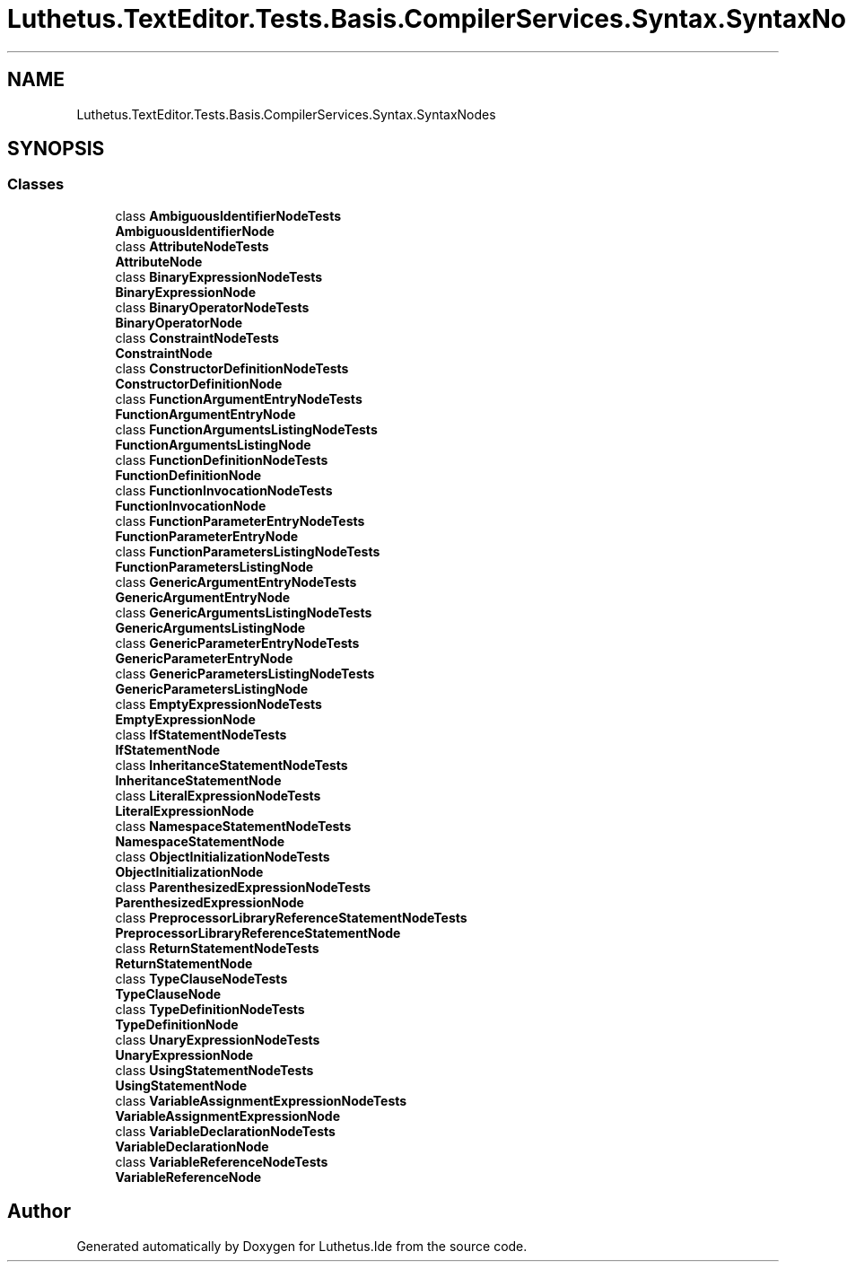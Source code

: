 .TH "Luthetus.TextEditor.Tests.Basis.CompilerServices.Syntax.SyntaxNodes" 3 "Version 1.0.0" "Luthetus.Ide" \" -*- nroff -*-
.ad l
.nh
.SH NAME
Luthetus.TextEditor.Tests.Basis.CompilerServices.Syntax.SyntaxNodes
.SH SYNOPSIS
.br
.PP
.SS "Classes"

.in +1c
.ti -1c
.RI "class \fBAmbiguousIdentifierNodeTests\fP"
.br
.RI "\fBAmbiguousIdentifierNode\fP "
.ti -1c
.RI "class \fBAttributeNodeTests\fP"
.br
.RI "\fBAttributeNode\fP "
.ti -1c
.RI "class \fBBinaryExpressionNodeTests\fP"
.br
.RI "\fBBinaryExpressionNode\fP "
.ti -1c
.RI "class \fBBinaryOperatorNodeTests\fP"
.br
.RI "\fBBinaryOperatorNode\fP "
.ti -1c
.RI "class \fBConstraintNodeTests\fP"
.br
.RI "\fBConstraintNode\fP "
.ti -1c
.RI "class \fBConstructorDefinitionNodeTests\fP"
.br
.RI "\fBConstructorDefinitionNode\fP "
.ti -1c
.RI "class \fBFunctionArgumentEntryNodeTests\fP"
.br
.RI "\fBFunctionArgumentEntryNode\fP "
.ti -1c
.RI "class \fBFunctionArgumentsListingNodeTests\fP"
.br
.RI "\fBFunctionArgumentsListingNode\fP "
.ti -1c
.RI "class \fBFunctionDefinitionNodeTests\fP"
.br
.RI "\fBFunctionDefinitionNode\fP "
.ti -1c
.RI "class \fBFunctionInvocationNodeTests\fP"
.br
.RI "\fBFunctionInvocationNode\fP "
.ti -1c
.RI "class \fBFunctionParameterEntryNodeTests\fP"
.br
.RI "\fBFunctionParameterEntryNode\fP "
.ti -1c
.RI "class \fBFunctionParametersListingNodeTests\fP"
.br
.RI "\fBFunctionParametersListingNode\fP "
.ti -1c
.RI "class \fBGenericArgumentEntryNodeTests\fP"
.br
.RI "\fBGenericArgumentEntryNode\fP "
.ti -1c
.RI "class \fBGenericArgumentsListingNodeTests\fP"
.br
.RI "\fBGenericArgumentsListingNode\fP "
.ti -1c
.RI "class \fBGenericParameterEntryNodeTests\fP"
.br
.RI "\fBGenericParameterEntryNode\fP "
.ti -1c
.RI "class \fBGenericParametersListingNodeTests\fP"
.br
.RI "\fBGenericParametersListingNode\fP "
.ti -1c
.RI "class \fBEmptyExpressionNodeTests\fP"
.br
.RI "\fBEmptyExpressionNode\fP "
.ti -1c
.RI "class \fBIfStatementNodeTests\fP"
.br
.RI "\fBIfStatementNode\fP "
.ti -1c
.RI "class \fBInheritanceStatementNodeTests\fP"
.br
.RI "\fBInheritanceStatementNode\fP "
.ti -1c
.RI "class \fBLiteralExpressionNodeTests\fP"
.br
.RI "\fBLiteralExpressionNode\fP "
.ti -1c
.RI "class \fBNamespaceStatementNodeTests\fP"
.br
.RI "\fBNamespaceStatementNode\fP "
.ti -1c
.RI "class \fBObjectInitializationNodeTests\fP"
.br
.RI "\fBObjectInitializationNode\fP "
.ti -1c
.RI "class \fBParenthesizedExpressionNodeTests\fP"
.br
.RI "\fBParenthesizedExpressionNode\fP "
.ti -1c
.RI "class \fBPreprocessorLibraryReferenceStatementNodeTests\fP"
.br
.RI "\fBPreprocessorLibraryReferenceStatementNode\fP "
.ti -1c
.RI "class \fBReturnStatementNodeTests\fP"
.br
.RI "\fBReturnStatementNode\fP "
.ti -1c
.RI "class \fBTypeClauseNodeTests\fP"
.br
.RI "\fBTypeClauseNode\fP "
.ti -1c
.RI "class \fBTypeDefinitionNodeTests\fP"
.br
.RI "\fBTypeDefinitionNode\fP "
.ti -1c
.RI "class \fBUnaryExpressionNodeTests\fP"
.br
.RI "\fBUnaryExpressionNode\fP "
.ti -1c
.RI "class \fBUsingStatementNodeTests\fP"
.br
.RI "\fBUsingStatementNode\fP "
.ti -1c
.RI "class \fBVariableAssignmentExpressionNodeTests\fP"
.br
.RI "\fBVariableAssignmentExpressionNode\fP "
.ti -1c
.RI "class \fBVariableDeclarationNodeTests\fP"
.br
.RI "\fBVariableDeclarationNode\fP "
.ti -1c
.RI "class \fBVariableReferenceNodeTests\fP"
.br
.RI "\fBVariableReferenceNode\fP "
.in -1c
.SH "Author"
.PP 
Generated automatically by Doxygen for Luthetus\&.Ide from the source code\&.
